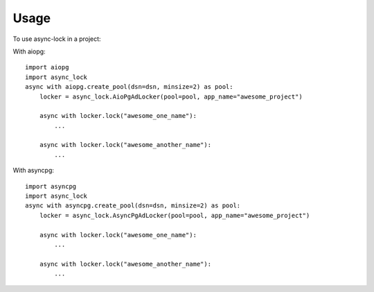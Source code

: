 =====
Usage
=====

To use async-lock in a project:

With aiopg::

    import aiopg
    import async_lock
    async with aiopg.create_pool(dsn=dsn, minsize=2) as pool:
        locker = async_lock.AioPgAdLocker(pool=pool, app_name="awesome_project")

        async with locker.lock("awesome_one_name"):
            ...

        async with locker.lock("awesome_another_name"):
            ...


With asyncpg::

    import asyncpg
    import async_lock
    async with asyncpg.create_pool(dsn=dsn, minsize=2) as pool:
        locker = async_lock.AsyncPgAdLocker(pool=pool, app_name="awesome_project")

        async with locker.lock("awesome_one_name"):
            ...

        async with locker.lock("awesome_another_name"):
            ...
